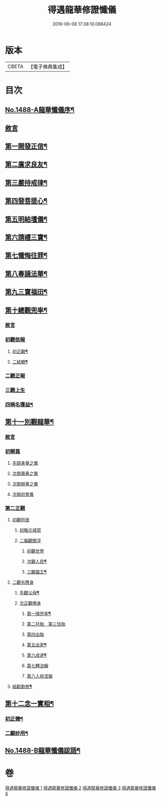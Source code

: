 #+TITLE: 得遇龍華修證懺儀 
#+DATE: 2016-06-08 17:38:10.088424

* 版本
 |     CBETA|【電子佛典集成】|

* 目次
** [[file:KR6d0203_001.txt::001-0598c1][No.1488-A龍華懺儀序¶]]
** [[file:KR6d0203_001.txt::001-0599c3][敘言]]
** [[file:KR6d0203_001.txt::001-0600a2][第一開發正信¶]]
** [[file:KR6d0203_001.txt::001-0601b18][第二廣求良友¶]]
** [[file:KR6d0203_001.txt::001-0601c15][第三嚴持戒律¶]]
** [[file:KR6d0203_001.txt::001-0602a21][第四發菩提心¶]]
** [[file:KR6d0203_002.txt::002-0603a3][第五明結壇儀¶]]
** [[file:KR6d0203_002.txt::002-0603b20][第六請禮三寶¶]]
** [[file:KR6d0203_002.txt::002-0605b16][第七懺悔往罪¶]]
** [[file:KR6d0203_002.txt::002-0607a5][第八專誦法華¶]]
** [[file:KR6d0203_003.txt::003-0607b4][第九三寶福田¶]]
** [[file:KR6d0203_003.txt::003-0608a18][第十總觀兜率¶]]
*** [[file:KR6d0203_003.txt::003-0608a18][敘言]]
*** [[file:KR6d0203_003.txt::003-0608c11][初觀依報]]
**** [[file:KR6d0203_003.txt::003-0608c12][初正觀¶]]
**** [[file:KR6d0203_003.txt::003-0610a3][二結顯¶]]
*** [[file:KR6d0203_003.txt::003-0610a17][二觀正報]]
*** [[file:KR6d0203_003.txt::003-0610c14][三觀上生]]
*** [[file:KR6d0203_003.txt::003-0611b5][四稱名獲益¶]]
** [[file:KR6d0203_004.txt::004-0611b14][第十一別觀龍華¶]]
*** [[file:KR6d0203_004.txt::004-0611b14][敘言]]
*** [[file:KR6d0203_004.txt::004-0611c16][初辯異]]
**** [[file:KR6d0203_004.txt::004-0611c20][先辯身量之異]]
**** [[file:KR6d0203_004.txt::004-0612b3][次辯壽量之異]]
**** [[file:KR6d0203_004.txt::004-0612b13][次辯樹量之異]]
**** [[file:KR6d0203_004.txt::004-0612b21][次辯初會異]]
*** [[file:KR6d0203_004.txt::004-0612c14][第二正觀]]
**** [[file:KR6d0203_004.txt::004-0612c16][初觀同居]]
***** [[file:KR6d0203_004.txt::004-0613a13][初略示城郭]]
***** [[file:KR6d0203_004.txt::004-0613b4][二徧觀閻浮]]
****** [[file:KR6d0203_004.txt::004-0613b4][初觀世界]]
****** [[file:KR6d0203_004.txt::004-0613b14][次觀人民¶]]
****** [[file:KR6d0203_004.txt::004-0613c13][三觀國王¶]]
**** [[file:KR6d0203_004.txt::004-0614a7][二觀劣應身]]
***** [[file:KR6d0203_004.txt::004-0614a12][先觀父母¶]]
***** [[file:KR6d0203_004.txt::004-0614a17][次正觀佛身]]
****** [[file:KR6d0203_004.txt::004-0614a18][第一降兜率¶]]
****** [[file:KR6d0203_004.txt::004-0614a21][第二托胎　第三住胎]]
****** [[file:KR6d0203_004.txt::004-0614a21][第四出胎]]
****** [[file:KR6d0203_004.txt::004-0614b9][第五出家¶]]
****** [[file:KR6d0203_004.txt::004-0614b16][第六成道¶]]
****** [[file:KR6d0203_004.txt::004-0614c7][第七轉法輪]]
****** [[file:KR6d0203_004.txt::004-0616a8][第八入般涅槃]]
**** [[file:KR6d0203_004.txt::004-0616a15][結勸勤修¶]]
** [[file:KR6d0203_004.txt::004-0616b12][第十二念一實相¶]]
*** [[file:KR6d0203_004.txt::004-0616c7][初正體¶]]
*** [[file:KR6d0203_004.txt::004-0617a9][二顯妙用¶]]
** [[file:KR6d0203_004.txt::004-0618a10][No.1488-B龍華懺儀跋語¶]]

* 卷
[[file:KR6d0203_001.txt][得遇龍華修證懺儀 1]]
[[file:KR6d0203_002.txt][得遇龍華修證懺儀 2]]
[[file:KR6d0203_003.txt][得遇龍華修證懺儀 3]]
[[file:KR6d0203_004.txt][得遇龍華修證懺儀 4]]

